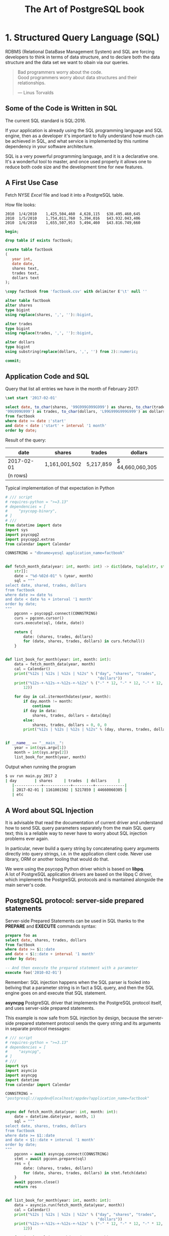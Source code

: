 :PROPERTIES:
:ID: 0ec0df6d-941f-40ff-9dee-bc56c521e53b
:BOOK_URL:
[[https://storage.sbg.cloud.ovh.net/v1/AUTH_e5524010dbdf45ccb5cdac68b254c4f7/TAOP/TAOP-Volume-1.pdf]]
:ROAM_ALIASES: "taop"
:END:
#+TITLE: The Art of PostgreSQL book

* 1. Structured Query Language (SQL)
  RDBMS (Relational DataBase Management System) and SQL are forcing developers
  to think in terms of data structure,
  and to declare both the data structure and the data set we want to obain
  via our queries.

  #+begin_quote
  Bad programmers worry about the code. \\  
  Good programmers worry about data structures and their relationships.

  --- Linus Torvalds
  #+end_quote
** Some of the Code is Written in SQL
   The current SQL standard is SQL:2016.

   If your application is already using the SQL programming language
   and SQL engine, then as a developer it's important to fully understand how 
   much can be achieved in SQL, and what service is implemented by this runtime
   dependency in your software architecture.

   SQL is a very powerful programming language, and it is a declarative one.
   It's a wonderful tool to master, and once used properly it allows one to
   reduce
   both code size and the development time for new features.

** A First Use Case
   Fetch NYSE /Excel/ file and load it into a PostgreSQL table.

   How file looks:
   #+begin_example
   2010  1/4/2010    1,425,504,460  4,628,115   $38.495.460,645
   2010  1/5/2010    1,754,011,760  5,394,016   $43.932.043,406
   2010  1/6/2010    1,655,507,953  5,494,460   $43.816.749,660
   #+end_example

   #+begin_src sql 
   begin;

   drop table if exists factbook;

   create table factbook
   (
      year int,
      date date,
      shares text,
      trades text,
      dollars text
   );

   \copy factbook from 'factbook.csv' with delimiter E'\t' null ''

   alter table factbook
   alter shares
   type bigint
   using replace(shares, ',', '')::bigint,

   alter trades
   type bigint
   using replace(trades, ',', '')::bigint,

   alter dollars
   type bigint
   using substring(replace(dollars, ',', '') from 2)::numeric;

   commit;
   #+end_src


** Application Code and SQL
   Query that list all entries we have in the month of February 2017:
   #+begin_src sql
   \set start '2017-02-01'

   select date, to_char(shares, '99G999G999G999') as shares, to_char(trades,
   '99G999G999') as trades, to_char(dollars, 'L99G999G999G999') as dollars
   from factbook
   where date >= date :'start'
   and date < date :'start' + interval '1 month'
   order by date;
   #+end_src

   Result of the query:
   | date       | shares        | trades    | dollars          |
   |------------+---------------+-----------+------------------|
   | 2017-02-01 | 1,161,001,502 | 5,217,859 | $ 44,660,060,305 |
   | (n rows)   |               |           |                  |

   Typical implementation of that expectation in Python
   #+begin_src python
   # /// script
   # requires-python = ">=3.13"
   # dependencies = [
   #     "psycopg-binary",
   # ]
   # ///
   from datetime import date
   import sys
   import psycopg2
   import psycopg2.extras
   from calendar import Calendar

   CONNSTRING = "dbname=yesql application_name=factbook"


   def fetch_month_data(year: int, month: int) -> dict[date, tuple[str, str,
       str]]:
       date = "%d-%02d-01" % (year, month)
       sql = """
   select date, shared, trades, dollars
   from factbook
   where date >= date %s
   and date < date %s + interval '1 month'
   order by date;
   """
       pgconn = psycopg2.connect(CONNSTRING)
       curs = pgconn.cursor()
       curs.execute(sql, (date, date))

       return {
           date: (shares, trades, dollars)
           for (date, shares, trades, dollars) in curs.fetchall()
       }


   def list_book_for_month(year: int, month: int):
       data = fetch_month_data(year, month)
       cal = Calendar()
       print("%12s | %12s | %12s | %12s" % ("day", "shares", "trades",
                                            "dollars"))
       print("%12s-+-%12s-+-%12s-+-%12s" % ("-" * 12, "-" * 12, "-" * 12, "-" *
           12))

       for day in cal.itermonthdates(year, month):
           if day.month != month:
               continue
           if day in data:
               shares, trades, dollars = data[day]
           else:
               shares, trades, dollars = 0, 0, 0
           print("%12s | %12s | %12s | %12s" % (day, shares, trades, dollars))


   if __name__ == "__main__":
       year = int(sys.argv[1])
       month = int(sys.argv[2])
       list_book_for_month(year, month)
   #+end_src

   Output when running the program
   #+begin_src sh
   $ uv run main.py 2017 2
   | day        | shares     | trades  | dollars     |
      |------------+------------+---------+-------------|
      | 2017-02-01 | 1161001502 | 5217859 | 44660060305 |
      | etc
   #+end_src
** A Word about SQL Injection
   [[https://imgs.xkcd.com/comics/exploits_of_a_mom.png]]

   It is advisable that read the documentation of current driver and understand
   how to send
   SQL query parameters separately from the main SQL query text;
   this is a reliable way to never have to worry about SQL injection problems
   ever again.

   In particular, never build a query string by concatenating query arguments directly
   into query strings, i.e. in the application client code.
   Never use library, ORM or another tooling that would do that.

   We were using the psycopg Python driver which is based on *libpq*. \\  
   A lot of PostgreSQL application drivers are based on the libpq C driver,
   which
   implements the PostgreSQL protocols and is mantained alongside the main
   server's code.


** PostgreSQL protocol: server-side prepared statements
   Server-side Prepared Statements can be used in SQL thanks to the *PREPARE*
   and *EXECUTE* commands syntax:
   #+begin_src sql
   prepare foo as
   select date, shares, trades, dollars
   from factbook
   where date >= $1::date
   and date < $1::date + interval '1 month'
   order by date;

   -- And then execute the prepared statement with a parameter
   execute foo('2010-02-01') 
   #+end_src

   Remember: SQL injection happens when the SQL parser is fooled into beliving
   that
   a parameter string is in fact a SQL query, and then the SQL engine goes on
   and
   execute that SQL statement.

   *asyncpg* PostgreSQL driver that implements the PostgreSQL protocol itself,
   and uses
   server-side prepared statements.

   This example is now safe from SQL injection by design, because the
   server-side
   prepared statement protocol sends the query string and its arguments in
   separate protocol
   messages:
   #+begin_src python
   # /// script
   # requires-python = ">=3.13"
   # dependencies = [
   #     "asyncpg",
   # ]
   # ///
   import sys
   import asyncio
   import asyncpg
   import datetime
   from calendar import Calendar

   CONNSTRING =
   "postgresql://appdev@localhost/appdev?application_name=factbook"


   async def fetch_month_data(year: int, month: int):
       date = datetime.date(year, month, 1)
       sql = """
   select date, shares, trades, dollars
   from factbook
   where date >= $1::date
   and date < $1::date + interval '1 month'
   order by date;
   """
       pgconn = await asyncpg.connect(CONNSTRING)
       stmt = await pgconn.prepare(sql)
       res = {
           date: (shares, trades, dollars)
           for (date, shares, trades, dollars) in stmt.fetch(date)
       }
       await pgconn.close()
       return res


   def list_book_for_month(year: int, month: int):
       data = asyncio.run(fetch_month_data(year, month))
       cal = Calendar()
       print("%12s | %12s | %12s | %12s" % ("day", "shares", "trades",
                                            "dollars"))
       print("%12s-+-%12s-+-%12s-+-%12s" % ("-" * 12, "-" * 12, "-" * 12, "-" *
           12))

       for day in cal.itermonthdates(year, month):
           if day.month != month:
               continue
           if day in data:
               shares, trades, dollars = data[day]
           else:
               shares, trades, dollars = 0, 0, 0
           print("%12s | %12s | %12s | %12s" % (day, shares, trades, dollars))


   if __name__ == "__main__":
       year = int(sys.argv[1])
       month = int(sys.argv[2])
       list_book_for_month(year, month)
   #+end_src


** Back to Discovering SQL
   Now of course it's possible to implement the same expectations with a single
   SQL
   query, without any application code being spent on solving the problem:
   #+begin_src sql
   select cast(calendar.entry as date) as date,
      coalesce(shares, 0) as shares,
      coalesce(trades, 0) as trades,
      to_char(
      coalesce(dollars,0),
      'L99G999G999G999'
      ) as dollars
   from
   generate_series(date :'start',
   date :'start' + interval '1 month'
   - interval '1 day',
   interval '1 day'
   )
   as calendar(entry)
   left join factbook
   on factbook.date = calendar.entry
   order by date;
   #+end_src

   Here's the result of running this query:
   | date       | shares     | trades  | dollars          |
   |------------+------------+---------+------------------|
   | 2017-02-01 | 1161001502 | 5217859 | $ 44,660,060,305 |
   | 2017-02-02 | 1128144760 | 4586343 | $ 43,276,102,903 |
   | etc        |            |         |                  |

   Note that we replaced 60 lines of Python code with a simple enough SQL query
   Here, the Python is doing and /Hash Join Nested Loop/ where PostgreSQL picks
   a 
   /Merge Left Join/ over two ordered relations.

* 2. Software Architecture
  When designing your software architecture, you need to think about PostgreSQL
  not as /storage/ layer, but rather as a /concurrent data access service/.
  This service is capable of handling data processing.

** Why PostgreSQL? 
   That choice is down to several factors, all consequences of PostgreSQL
   truly being /the world's most advanced open source database/:
   - PostgreSQL is open source, available under a BSD like licence
     named the *PostgreSQL licence*
   - The PostgreSQL project is done completely in the open. \\  
     The project goes as far as self-hosting all requirements in order
     to avoid being influenced by a particular company.
   - PostgreSQL releases a new major version about once a year, following a
     /when it's ready/ releaase cycle
   - The PostgreSQL design allows enhancing SQL in very advanced ways


* 3. Getting Ready to read this Book
  #+begin_src sh
  $ docker run -d -p 127.0.0.1:5432:5432 -e POSTGRES_PASSWORD="1234" --name
  the_art_of_postgresql_book postgres:16.9-alpine
  $ docker exec -it the_art_of_postgresql_book psql -U postgres
  postgres=# show server_version;
  server_version 
  ----------------
  16.9
  (1 row)
  #+end_src

  Need to import /Chinook/ database to PostgreSQL:
  #+begin_src sh
  $ docker exec -it the_art_of_postgresql_book psql -U postgres -c "create
  database appdev"
  $ curl -fsSL
  "https://github.com/edpyt/TAOP-sql/raw/3a7c45887a4223a730a7659cb2325990d0696cfd/TheArtOfPostgreSQL-database-sql/chinook.sql"
  | docker exec -i the_art_of_postgresql_book psql -U postgres -d appdev 
  $ docker exec -it the_art_of_postgresql_book psql -U postgres -d appdev -c
  "ALTER ROLE postgres SET search_path TO chinook;"
  #+end_src
* 4. Business Logic

** Every SQL query embeds some business logic
   Each and every and all SQL query contains some levels of business logic.

   Example:
   #+begin_src sql
   select name
   from track
   where albumid = 193
   order by trackid;
   #+end_src
   What business logic is embedded in that SQL statement?
   - The /select/ clause only mentions the /name/ column, and that's relevant
     to your application.
     In the situation in which your application runs this query, the business
     logic
     is only interested into the tracks names.
   - The /from/ clause only mentions the /track/ trable, somehow we decided that's
     all we need in this example, and that again is strongly tied to the logic being
     implemented
   - The /where/ clause restricts the data output to the /albumid/ 193 which
     again
     is a direct translation of our business logic, with the added information
     that the album we want now is the 193rd one and we're left to wonder how 
     we know about it
   - Finally, the /order by/ clause implements the idead that we want to
     display
     the track names in the order they appear on the disk.
     Not only that, it also incorporates the specific knowledge that the
     /trackid/
     column ordering is the same as the original disk ordering of the tracks.
** Business Logic Applies to Use Cases
   Display the list of albums from a given artist, each with its total
   duration.
   #+begin_src sql
   select album.title as album,
      sum(milliseconds) * interval '1 ms' as duration
   from album
   join artist using(artistid)
   left join track using(albumid)
   where artist.name = 'Red Hot Chili Peppers'
   group by album
   order by album;
   #+end_src
   The output is:
   | album                 | duration     |
   |-----------------------+--------------|
   | Blood Sugar Sex Magik | 01:13:57.073 |
   | By The Way            | 01:08:49.951 |
   | Californication       | 00:56:25.461 |

   What we see here is a direct translation from the business case (or user
   story)
   into a SQL query. The SQL implementation uses joins and computations that
   are specific
   to both the data model and the use case we are solving.

   Another implementation could be done with several queries and the
   computation
   in the application's main code:
   1. Fetch the list of albums for the selected artist
   2. For each album, fetch the duration of every track in the album
   3. In the application, sum up the durations per album

   #+begin_src python
   # /// script
   # requires-python = ">=3.13"
   # dependencies = [
   #     "psycopg[binary]",
   # ]
   # ///
   from dataclasses import dataclass
   from typing import ClassVar, Self
   import psycopg
   import sys
   from datetime import timedelta

   from psycopg.rows import dict_row

   DEBUGSQL = False
   PGCONNSTRING = "host=localhost user=postgres password=1234 dbname=appdev"


   @dataclass
   class Model:
       tablename: ClassVar[str | None] = None
       columns: ClassVar[list[str]] = []

       @classmethod
       def buildsql(cls, pgconn: psycopg.Connection, **kwargs) -> str | None:
           if cls.tablename and kwargs:
               cols = ", ".join('"%s"' % c for c in cls.columns)
               qtab = '"%s"' % cls.tablename
               sql = "select %s from %s where" % (cols, qtab)
               for key in kwargs.keys():
                   sql += "\"%s\" = '%s'" % (key, kwargs[key])
                   if DEBUGSQL:
                       print(sql)
                   return sql

       @classmethod
       def fetchone(cls, pgconn: psycopg.Connection, **kwargs) -> Self | None:
           if (
               (cls.tablename and kwargs)  #
               and (sql := cls.buildsql(pgconn, **kwargs))
           ):
               curs = pgconn.cursor(row_factory=dict_row)
               curs.execute(sql)  # type: ignore[reportArgumentType]
               if (result := curs.fetchone()) is not None:
                   return cls(*result.values())

       @classmethod
       def fetchall(cls, pgconn: psycopg.Connection, **kwargs) -> list[Self]:
           if (
               (cls.tablename and kwargs)  #
               and (sql := cls.buildsql(pgconn, **kwargs))
           ):
               curs = pgconn.cursor(row_factory=dict_row)
               curs.execute(sql)  # type: ignore[reportArgumentType]
               if resultset := curs.fetchall():
                   return [cls(*result.values()) for result in resultset]
           return []


   @dataclass
   class Artist(Model):
       tablename = "artist"
       columns = ["artistid", "name"]

       id: int
       title: str


   @dataclass
   class Album(Model):
       tablename = "album"
       columns = ["albumid", "title"]

       id: int
       title: str
       duration: float | None = None


   @dataclass
   class Track(Model):
       tablename = "track"
       columns = ["trackid", "name", "milliseconds", "bytes", "unitprice"]

       id: int
       name: str
       duration: int
       bytes: float
       unitprice: int


   if __name__ == "__main__":
       if len(sys.argv) > 1:
           pgconn = psycopg.connect(PGCONNSTRING)
           artist = Artist.fetchone(pgconn, name=sys.argv[1])
           for album in Album.fetchall(pgconn, artistid=artist.id):
               ms = 0
               for track in Track.fetchall(pgconn, albumid=album.id):
                   ms += track.duration
                   duration = timedelta(milliseconds=ms)
               print("%25s: %s" % (album.title, duration))
       else:
           print("albums.py <artist name>")
   #+end_src

   Now the result of this code is as following:
   #+begin_src sh
   $ uv run main.py "Red Hot Chili Peppers"
   Blood Sugar Sex Magik: 1:13:57.073000
   By The Way: 1:08:49.951000
   Californication: 0:56:25.461000
   #+end_src
** Correctness
   When using multiple statements, it is necessary to setup the /isolation
   level/ correctly.
   Also, the connection and transaction semantice of your code should be
   tightly controlled.

   The SQL standard default four isolation level and PostgreSQL implements
   three of them,
   leaving out /dirty reads/.

   Think of the isolation levels like this:
   - Read uncommited \\  
     PostgreSQL accepts this setting and actually implements /read commited/
     here,
     which is compliant with the SQL standard
   - Read committed \\  
     This is the default and it allows your transaction to see other transactions
     changes as soon as they are committed; it means that if you run the
     following
     query twice in your transaction but someone else added or removed objects
     from the stock, you will have different count at different points in your
     transaction
     #+begin_src sql
     select count(*) from stock;
     #+end_src
   - Repeatable read \\  
     In this isolation level, your transaction keeps the same /snapshot/ of the
     whole database
     for its entire duration, from *BEGIN* to *COMMIT*.
     It is very useful to have that for online backups - a straightforward use
     case for this
     feature.
   - Serializable \\  
     This level guarantees that a one-transaction-at-a-time ordering of what
     happens on the server
     exists with the exact same result as what you're obtaining with concurrent
     activity.

   By default working in /read commited/ isolation level.

   Each running transaction in a PostgreSQL system can hae a different
   isolation level.

** Efficiency
   The correct soultion is eight lines of very basic SQL.

   In the application's code solution, here's what happens under the hood:
   - First, we fetch the artist from the database, so that's one network round
     trip
     and one SQL query that returns the artist id and its name

     note that we don't need the name of the artist in our use-save, so that's
     a useless
     amount of bytes sent on the network, and also in memory in the application
   - Then we do another network round-trip to fetch a list of albums for the
     artistid
     we just retrieved in the previous query, and store the result in the
     application's
     memory
   - Now for each album we send another SQL query via the network to the
     database server
     and fetch the list of tracks and their properties, including the duration
     in milliseconds.
   - In the same loop where we fetch the tracks durations in milliseconds, we sum them up
     in the application's memory - we can approximate the CPU usage on the
     application side
     to be the same as the one in the PostgreSQL server.
   - Finnaly, the application can output the fetched data
** Stored Procedures - a Data Access API
   When using PostgreSQL it is also possible to create server-side functions.
   #+begin_src sql
   create or replace function get_all_albums
   (
   in artistid bigint,
   out album text,
   out duration interval
   )
   returns setof record
   language sql
   as $$
   select album.title as album,
      sum(milliseconds) * interval '1 ms' as duration
   from album
   join artist using(artistid)
   left join track using(albumid)
   where artist.artistid = get_all_albums.artistid
   group by album
   order by album;
   $$;
   #+end_src

   Then we can use this procedure with /lateral/ join technique:
   #+begin_src sql
   select album, duration
   from artist
   lateral get_all_albums(artistid)
   where artist.name = 'Red Hot Chili Peppers';
   #+end_src

   And example we want to list the album with durations of the artists
   who have exactly four albums registered in database:
   #+begin_src sql
   with four_albums as
      (
      select artistid
      from album
      group by artistid
      having count(*) = 4
   )
   select artist.name, album, duration
   from four_albums
   join artist using(artistid),
   lateral get_all_albums(artistid)
   order by artistid, duration desc;
   #+end_src
** Procedural Code and Stored Procedures
   If you want to use stored procedures, please always write them in SQL,
   and only switch to /PLpgSQL/ when necessary.
   If you want to be efficient, the default should be SQL.

* 5. A Small Application

** Music Catalog
   Using the [[https://github.com/nackjicholson/aiosql][aiosql]] Python library
   it is very
   easy to embed SQL code in Python and keep the SQL clean and tidy in .sql
   files.

   Needed .sql files can be found here:
   [[./assets/python/taop_book/chapter5/music_catalog/queries/][queries]]

* 6. The SQL REPL - An Interactive Setup
  New uses of PostgreSQL often want to find an andvanced visual query editing
  tool and are confused when /psql/ is the answer.
  Most PostgreSQL advanced users and experts don't even think about it and use
  /psql/.

  /psql/ implements a REPL (read-eval-print loop)

** The psqlrc Setup
   Full setup of /psql/ that being used:
   #+begin_src psqlrc
   -- Recommended psql config from Chapter 6: The SQL REPL — An Interactive
   Setup

   -- These set commands are noisy; let's shush 'em.
   -- \set QUIET ON

   \set PROMPT1 '%~%x%# '
   \x auto
   \set ON_ERROR_STOP on
   \set ON_ERROR_ROLLBACK interactive

   \pset null '¤'
   \pset linestyle 'unicode'
   \pset unicode_border_linestyle single
   \pset unicode_column_linestyle single
   \pset unicode_header_linestyle double
   \set intervalstyle to 'postgres_verbose';

   \setenv LESS '-iMFXSx4R'
   -- Take your pick: emacs, nano, vim, or install another
   \setenv EDITOR 'vim'

   \set QUIET OFF
   #+end_src
*** My setup with Docker
    #+begin_src bash
    $ docker exec -it the_art_of_postgresql_book apk add vim
    $ docker exec -it the_art_of_postgresql_book bash -c "wget -P ~/ \
       https://raw.githubusercontent.com/mikebranski/the-art-of-postgresql-docker/refs/heads/master/.psqlrc"
    #+end_src

** Transactions and psql Behavior 
   We set several /psql/ variables that change its behavior:
   - \set ON_ERROR_STOP on \\  
     It allows /psql/ to know that it is not to continue trying to execute all
     your
     commands when a previous one is throwing an error.
     It's primarily practical for scripts and be also set using the command
     line.
   - \set ON_ERROR_ROLLBACK interactive \\  
     This settings changes how /psql/ behaves with respect to transactions.
     It is a very good interactive setup, and must be avoided in batch scripts.

     From the documentation, when set to:
     - *on* \\  
       If a statement in a transaction block generates an error, the error is
       ignored and the transaction continues.
     - *interactive* \\  
       Such errors are only ignored in interactive sessions, and not when
       reading 
       script files.
     - *unset* or set to *off* \\  
       a statement in a transaction block that generates an error aborts the
       entire
       transaction.

   The error rollback mode works by issuing an implicit *SAVEPOINT*, just
   before each
   command that is in a transaction block, and then rolling back to the
   savepoint
   if the command fails.

   With the /\set PROMPT1 '%~%*%# '/, /psql/ displays a little star in the
   prompt
   when there's a transaction in flight.

   Example output with /ON_ERROR_ROLLBACK/ set to:
   - *off*
     #+begin_src
     appdev# \set ON_ERROR_ROLLBACK off
     appdev# begin;
     BEGIN
     appdev*# select 1/0;
     ERROR:  division by zero
     appdev!# select 1+1;
     ERROR:  current transaction is aborted, commands ignored until end of
     transaction block
     appdev!# rollback;
     ROLLBACK  
     #+end_src
   - *interactive*
     #+begin_src
     appdev# \set ON_ERROR_ROLLBACK interactive
     appdev# begin;
     BEGIN
     appdev*# select 1/0;
     ERROR:  division by zero
     appdev*# select 1+1;
     ?column? 
     ══════════
           2
     (1 row)

     appdev*# commit;
     COMMIT
     #+end_src

   For discover database schema use /\l+/:
   #+begin_src
   appdev# \set ECHO_HIDDEN true
   appdev# \l+
   ********* QUERY **********
   SELECT
   d.datname as "Name",
   pg_catalog.pg_get_userbyid(d.datdba) as "Owner",
   pg_catalog.pg_encoding_to_char(d.encoding) as "Encoding",
   CASE d.datlocprovider WHEN 'c' THEN 'libc' WHEN 'i' THEN 'icu' END AS
   "Locale Provider",
   d.datcollate as "Collate",
   d.datctype as "Ctype",
   d.daticulocale as "ICU Locale",
   d.daticurules as "ICU Rules",
   pg_catalog.array_to_string(d.datacl, E'\n') AS "Access privileges",
   CASE WHEN pg_catalog.has_database_privilege(d.datname, 'CONNECT')
         THEN pg_catalog.pg_size_pretty(pg_catalog.pg_database_size(d.datname))
         ELSE 'No Access'
   END as "Size",
   t.spcname as "Tablespace",
   pg_catalog.shobj_description(d.oid, 'pg_database') as "Description"
   FROM pg_catalog.pg_database d
   JOIN pg_catalog.pg_tablespace t on d.dattablespace = t.oid
   ORDER BY 1;
   **************************

   List of databases
   ─[ RECORD 1 ]─────┬───────────────────────────────────────────
   Name              │ appdev
   Owner             │ postgres
   Encoding          │ UTF8
   Locale Provider   │ libc
   Collate           │ en_US.utf8
   Ctype             │ en_US.utf8
   ICU Locale        │ 
   ICU Rules         │ 
   Access privileges │ 
   Size              │ 24 MB
   Tablespace        │ pg_default
   Description       │ 
   ═[ RECORD 2 ]═════╪═══════════════════════════════════════════
   Name              │ postgres
   Owner             │ postgres
   Encoding          │ UTF8
   Locale Provider   │ libc
   Collate           │ en_US.utf8
   Ctype             │ en_US.utf8
   ICU Locale        │ 
   ICU Rules         │ 
   Access privileges │ 
   Size              │ 7361 kB
   Tablespace        │ pg_default
   Description       │ default administrative connection database
   ═[ RECORD 3 ]═════╪═══════════════════════════════════════════
   Name              │ template0
   Owner             │ postgres
   Encoding          │ UTF8
   Locale Provider   │ libc
   appdev# \l+
   appdev# \set ECHO_HIDDEN false
   appdev# select datname,
   appdev-# pg_database_size(datname) as bytes
   appdev-# from pg_database
   appdev-# order by bytes desc;
   datname  │  bytes   
   ═══════════╪══════════
   appdev    │ 25596387
   template1 │  7602703
   postgres  │  7537167
   template0 │  7537167
   (4 rows)
   #+end_src

   For edit last SQL query in visual editor:
   #+begin_src
   appdev# select datname,
   pg_database_size(datname) as bytes
   from pg_database
   order by bytes desc;
   datname  │  bytes   
   ═══════════╪══════════
   appdev    │ 25596387
   template1 │  7602703
   postgres  │  7537167
   template0 │  7537167
   (4 rows)

   appdev# \e
   select datname,
   pg_database_size(datname) as bytes
   from pg_database
   order by bytes desc;
   "/tmp/psql.edit.334.sql" 4L, 89B
   1,1           All
   #+end_src
* 7. SQL is Code
  We approached a good way to have SQL queries as .sql files in code base.

  Now that SQL is actually code in application's source tree, we need to apply
  the ssame methodoloy that you're used to: set a minimum lefel of expected
  quality,
  code comments, consistent naming, unit testing and code revision systems.
** SQL style guidelines 
   A few examples of bad and good style:
   - 1.
     #+begin_src sql
     SELECT title, name FROM albume LEFT JOIN track USING(albumid) WHERE
     albumid = 1 ORDER BY 2
     #+end_src
     Query is using the old habit of all-caps SQL keywords. \\  
     We now have color screens and syntax highlighting and we don't write
     all-caps
     code anymore
   - 
     #+begin_src sql
     select title, name
     from album left join track using(albumid)
     where albumid=1
     order by 2;
     #+end_src
     Now it's quite a bit easier to understand the structure of this query at a
     glance and to realize
     that it is indeed a very basic SQL statement.


* 8. Indexing Strategy
** Indexing for Constraints 
   PostgreSQL provides a rich set of tools for developers to manage concurrent
   access to data.
   Internally, data consistency is mantained by using a multiversion model
   (Multiversion Concurrency Control,
   MVCC).
   This meands that each SQL statement sees a snapshot of data (a database
   version) as it was some time
   ago, regardless of the current state of the underlying data.

   Example with two transactions /t1/ and /t2/ happening in parallel:
   #+begin_src
   t1> insert into test(id) values(1);
   t2> insert into test(id) values(1);
   #+end_src
   One of them has to be refused, because they are conflicting with the one
   another.
   PostgreSQL knows how to do that, and thee implementation relies on the
   internal code being
   able to acceess the indexes in a non-MVCC compliant way: the internal code
   of PostgreSQL knows
   what the in-flight non-committed thansactions are doing.

   The way the internals of PostgreSQL solve this problem is by relying on its
   index data structure in a
   non-MVCC compliant way, and this capability is not visible to SQL level
   users.

   So when you declare a /unique/ constraint, a /primary key/ constrain or an
   /exclusion constraint/
   PostgreSQL creates an index for you:
   #+begin_src
   appdev# create table test(id integer unique);
   CREATE TABLE
   appdev# \d test
                  Table "chinook.test"
   Column │  Type   │ Collation │ Nullable │ Default 
   ════════╪═════════╪═══════════╪══════════╪═════════
   id     │ integer │           │          │ 
   Indexes:
      "test_id_key" UNIQUE CONSTRAINT, btree (id)
   #+end_src

** Indexing for Queries

   PostgreSQL automatically creates only those indexes that are needed for the
   system
   to behave correctly.
   Any and all other indexes are to be defined by the *application developers*
   when they need a faster access method to some tuples.

   An index cannot alter the result of query. An index only provides another
   access
   method to the data, one that is faster than a sequential scan in most cases.
   Query semantics and result set don't depend on indexes.

   Implementing a user story (or a business case) with the help of SQL queries
   is
   the job of the developer.
   As the authore of the SQL statements, the developer also should be
   responsible for
   choosing which indexes are needed to support their queries.
** PostgreSQL Index Access Methods
   An /access method/ is a generic algorithm with a clean API that can be
   imlemented
   for compatible data types.

   #+begin_quote
   PostgreSQL provides several index types: B-tree, Hash, GiST, SP-GiST, GIN
   and BRIN.
   Each index type uses a different algorithm that is best suited to different
   types of queries.
   By default, the *CREATE INDEX* command creates B-tree indexes, which fit the
   most common
   situations.
   #+end_quote

   Each index access method has been designed to solve specific use case:
   - /B-Tree/, or balanced tree \\  
     Balanced indexes are the most common used, by a long shot, because they
     are very
     efficient and provide an algorithm that applies to most cases.
   - /GiST/, or generalized search tree \\  
     Its implementation in PostgreSQL allows support for 2-dimensional data
     types such
     as the geometry /point/ or the /ranges/ data types. 
   - /SP-GiST/, or spaced partitioned gist \\  
     /SP-GiST/ indexes are the only PostgreSQL index access method
     implementation that
     support non-balanced disk-based data structures, such as quadtrees, k-d
     trees, and
     radix trees (tries).
     This is useful when you want to index 2-dimensional data with very
     different densities.
   - /GIN/, or generalized inverted index \\  
     /GIN/ is designed for handling cases where the items to be indexed are
     composite values,
     and the queries to be handled by the index need to search for element
     values that appear
     within the composite items. \\  
     /GIN/ indexes are "inverted indexes" which are appropriate for data values
     that contain
     multiple component values, such as arrays. An inverted index contains a separate entry
     for each component value.
   - /BRIN/, or block range indexes \\  
     Store summaries about the values stored in consecutive physical block
     ranges of a table.
     Can support many different indexing strategies, and the particular
     operators with which a
     BRIN index can be used vary depending on the indexing strategy.
     For data types that have a linear sort order, the indexed data corresponds
     to the minimum
     and maximum values of the values in the column for each block range.
   - /Hash/ \\  
     Can only handle simple equality comparisons. 
   - /Bloom filters/ \\  
     Is a space-efficient data structure that is used to test whether an
     element is a member
     of a set. \\  
     This type of index is most useful when a table has many attributes and
     queries test arbitrary
     combinations of them.
     A traditional B-tree index is faster that a Bloom index, but it can
     require many B-tree
     indexes to support all possible queries where one needs only a signle
     Bloom index. \\  
     Also, they are useful when the queries themselves are referencing most or
     all of those columns
     in equality comparisons.
** Adding Indexes 
   Not every query needs to be that fast, and the requirements are mostly user
   defined.

   Indexing needs analysis by listing every query that averages out to more
   that 10 milliseconds,
   or some other sensible threshold for application.
   The only way to understand where time is spent in a query is by using the
   *EXPLAIN* command
   and reviewing the /query plan/. \\  
   From the documentation:
   #+begin_quote
   You can use the EXPLAIN command to see what query plan the planner creates
   for any query.
   Plan-reading is an art that requries some experience to master ...
   #+end_quote
* 9. An Interview with Yohann Gabory 
  [[https://media.s-bol.com/OPj3zXW3mlvE/E8lg9RY/989x1200.jpg]]

* 10. Get Some Data
  We need f1db now:
  #+begin_src bash
  $ curl -fsSL
  "https://github.com/edpyt/TAOP-sql/raw/3a7c45887a4223a730a7659cb2325990d0696cfd/TheArtOfPostgreSQL-database-sql/f1db.sql"
  \
     | docker exec -i the_art_of_postgresql_book \
     psql -U postgres -d appdev 
  $ docker exec -it the_art_of_postgresql_book psql -U postgres -c "ALTER ROLE
  postgres SET search_path TO f1db, public;"
  #+end_src

* 12. Queries, DML, DDL, TCL, DCL
  - DML Stands for /data manipulation language/ and it covers /insert/, /update/ and /delete/ statements,
    which are used to input data into the system
  - DDL Stands for /data definition language/ and it covers /create/, /alter/
    and /drop/ statements, which
    are used to define on-disk data structures where to hold the data, and also
    their constraints
  - TCL Stands for /transaction control language/ and includes /begin/ and
    /commit/ statements, and also
    /rollback/, /start transaction/ and /set transaction/ commands.  \\  
    It also includes the less well-known /savepoint/, /release savepoint/, and
    /rollback/ to /savepoint/
    commands, and the two-phase commit protocol with /prepare commit/, /commit
    prepared/ and
    /rollback prepared/ commands.
  - DCL Stands for /data control language/ and is covered with the statements
    /grant/ and /revoke/
  - PostgreSQL maintenance commands such as /vacuum/, /analyze/, /cluster/
  - There further commands that are provided by PostgreSQL such as /prepare/
    and /execute/,
    /explain/, /listen/ and /notify/, /lock/ and /set/, and some more.
* 13. Select, From, Where 

** Projection (output): Select
   The SQL /select/ clause introduces the list of output columns.
   This is called a /projection/.

   Adding a column to the /select/ list might have involve a lot of work, such
   as:
   - Fetching data on-disk
   - Possibly uncompressing data that is stored externally to the main table
     on-disk
     structure, and loading those uncompressed bytes into the memory of the
     database
     server
   - Sending the data back over the network back to the client application
*** Select Star 
    There's another reason to refrain from using the /select star/ notation in
    application's code:
    if you ever change the source relation definitions, then the same query now
    has a different
    result set data structure, and you might have to reflect that change in the
    application's in-memory
    data structures.
*** Select Computed Values and Aliases
    In the /SELECT/ clause it is possible to return computed values and to
    rename colums.  \\  
    Example:
    #+begin_src sql
    select code,
       format('%s %s', forename, surname) as fullname,
       forename,
       surname
    from drivers;
    #+end_src

    The SQL standard gives a concatenation operator named || and we could
    achieve the same result
    with a standard conforming query:
    #+begin_src sql
    select code,
       forename || ' ' || surname as fullname,
       forename,
       surname
    from drivers;
    #+end_src

*** PostgreSQL Processing Functions
    #+begin_src sql
    select date::date,
       extract('isodow' from date) as dow,
       to_char(date, 'dy') as day,
       extract('isoyear' from date) as "iso year",
       extract('week' from date) as week,
       extract('day' from
       (date + interval  '2 month - 1 day')
       ) as feb,
       extract('year' from date) as year,
       extract('day' from 
       (date + interval '2 month - 1 day')
       ) = 29
       as leap
    from generate_series(date '2000-01-01',
    date '2010-01-01',
    interval '1 year')
    as t(date);
    #+end_src

    The /generate_series()/ function returns a set of items, here all the dates
    of the
    first day of the years from the 2000s.

    Here's an extract from the PostgreSQL documentation about ISO years and week numbers:
    #+begin_quote
    By definition, ISO weeks start on Mondays and the first week of year
    contains January 4
    of that year.
    In other words, the first Thursday of a year is in week 1 of that year.
    #+end_quote

    It is very easy to do complex computations on dates in PostgreSQL, and that includes taking
    care of time zones too.
    Don't even think about coding such processing yourself, as it's full of oddities.

** Data sources: From
   The SQL /from/ clause introduces the data sources used in the query, and supports declaring
   how those different sources relate to each other.
   In the most basic form, our query is reading a data set from a single table:
   #+begin_src sql
   select code, driverref, forename, surname
   from drivers;
   #+end_src

   To find the all-time top three drivers, we fetch how many times each driver
   had /position/
   = 1 in the result table:
   #+begin_src sql
   select code, forename, surname, count(*) as wins
   from drivers
   join results using(driverid)
   where position = 1
   group by driverid
   order by wins desc
   limit 3;
   #+end_src
   The query uses an /inner join/ in between the /drivers/ and the /results/ table.
   In both those tables, there is a /driverid/ column that we can use as a
   lookup
   reference to associate data in between the two tables.

** Understanding Joins
*** PostgreSQL docs 

    From the PostgreSQL documentation - [[https://www.postgresql.org/docs/current/queries-table-expressions.html#QUERIES-FROM][the FROM clause]]:

    The *FROM* clause derives a table from one or more other tables given in a
    comman-separated
    table reference list.
    #+begin_example
    FROM table_reference [, table_reference [, ...]]
    #+end_example
    A /table_reference/ can be a table name, or a derived table such as a subquery, a *JOIN* construct,
    or complex combinations of these.

    A joined table is a table derived from two other tables according to the
    rules of the particular
    join type.
    Inner, outer, and cross-joins are available. The general syntax of a joined
    table is
    #+begin_example
    T1 join_type T2 [ join_condition ]
    #+end_example

    *Join Types*:
    - /Cross join/ \\  
      #+begin_example
      T1 CROSS JOIN T2
      #+end_example

      For every possible combination of rows from *T1* and *T2*, the joined table will contain a row
      consisting of all columns in *T1* followed by all columns in *T2*.
      If the tables have N and M rows respectively, the joined table will have
      N * M rows.

      *FROM T1 CROSS JOIN T2* is equivalent to *FROM T1 INNER JOIN T2 ON TRUE*
    - /Qualified joins/ \\  
      #+begin_example
      T1 { [INNER] | { LEFT | RIGHT | FULL } [OUTER] } JOIN T2 ON boolean_expression
      T1 { [INNER] | { LEFT | RIGHT | FULL } [OUTER] } JOIN T2 USING ( join column list )
      T1 NATURAL { [INNER] | { LEFT | RIGHT | FULL } [OUTER] } JOIN T2
      #+end_example
      The words *INNER* and *OUTER* are optional in all forms. *INNER* is the default;
      *LEFT*, *RIGHT*, and *FULL* imply an outer join.

      The /join condition/ is specified in the *ON* or *USING* clause, or
      implicitly by
      the word *NATURAL*.

      The possible types of qualified join are:
      * *INNER JOIN* \\  
        For each row R1 of T1, the joined table has a row for each row in T2
        that satisfies
        the join condition with R1
      * *LEFT OUTER JOIN* \\  
        First, an inner join is performed.
        Then, for each row in T1 that does not satisfy the join condition with
        any row in T2,
        a joined row is added with null values in columns of T2.
        Thus, the joined table always has at least one row for each row in T1.
      * *RIGHT OUTER JOIN* \\  
        First, an inner is performed.
        Then, for each row in T2 that does not satisfy the join condition with any row in T1,
        a joined row is added with null values in columns of T1.
        This is the converse of a left join, the result table will always have a row for each
        row in T2.
      * *FULL OUTER JOIN* \\  
        First, an inner join is performed.
        Then, for each row in T1 that does not satisfy the join condition with
        any row in T2,
        a joined row is added with null values in columns of T2.
        Also, for each row of T2 that does not satisfy the join condition with any row in T1,
        a joined row with null values in the columns of T1 is added.

      The *ON* clause is the most general kind of join condition: it takes a
      Boolean value
      expression of the same kind as is used in a *WHERE* clause. A pair of
      rows from *T1*
      and *T2* match if the *ON* expression evaluates to true.

      The *USING* clause is a shorthand that allows you to take advantage of
      the specific situation
      where both sides of the join use the same name for the joining column(s).
      For example, joining *T1* and *T2* with *USING(a,b)* produces the join
      condition
      *ON T1.a = T2.a AND T1.b = T2.b*

      Finally, *NATURAL* is a shorthand form of *USING*: it forms a *USING*
      list consisting of 
      all column names that appear in both input tables.
      As with *USING*, these columns appear only once in the output table. If
      there are no
      common column names, *NATURAL JOIN* behaves like *CROSS JOIN*.
**** Example with joins
     Assume we have tables:
     - t1 \\  
       | num | name |
       |-----+------|
       | 1   | a    |
       | 2   | b    |
       | 3   | c    |
     - t2 \\  
       | num | value |
       |-----+-------|
       | 1   | xxx   |
       | 3   | yyy   |
       | 5   | zzz   |

     Then we got the following results for the various join:
     * 
       #+begin_example
       => SELECT * FROM t1 CROSS JOIN t2;
       #+end_example
       | num | name | num | value |
       |-----+------+-----+-------|
       | 1   | a    | 1   | xxx   |
       | 1   | a    | 3   | yyy   |
       | 1   | a    | 5   | zzz   |
       | 2   | b    | 1   | xxx   |
       | 2   | b    | 3   | yyy   |
       | 2   | b    | 5   | zzz   |
       | 3   | c    | 1   | xxx   |
       | 3   | c    | 3   | yyy   |
       | 3   | c    | 5   | zzz   |
     * 
       #+begin_example
       => SELECT * FROM t1 INNER JOIN t2 ON t1.num = t2.num;
       #+end_example
       | num | name | num | value |
       |-----+------+-----+-------|
       | 1   | a    | 1   | xxx   |
       | 3   | c    | 3   | yyy   |
     * 
       #+begin_example
       => SELECT * FROM t1 INNER JOIN t2 USING (num);
       #+end_example
       | num | name | value |
       |-----+------+-------|
       | 1   | a    | xxx   |
       | 3   | c    | yyy   |
     * 
       #+begin_example
       => SELECT * FROM t1 NATURAL INNER JOIN t2;
       #+end_example
       | num | name | value |
       |-----+------+-------|
       | 1   | a    | xxx   |
       | 3   | c    | yyy   |
     * 
       #+begin_example
       => SELECT * FROM t1 LEFT JOIN t2 ON t1.num = t2.num;
       #+end_example
       | num | name | num | value |
       |-----+------+-----+-------|
       | 1   | a    | 1   | xxx   |
       | 2   | b    |     |       |
       | 3   | c    | 3   | yyy   |
     * 
       #+begin_example
       => SELECT * FROM t1 LEFT JOIN t2 USING (num);
       #+end_example
       | num | name | value |
       |-----+------+-------|
       | 1   | a    | xxx   |
       | 2   | b    |       |
       | 3   | c    | yyy   |
     * 
       #+begin_example
       => SELECT * FROM t1 RIGHT JOIN t2 ON t1.num = t2.num;
       #+end_example
       | num | name | num | value |
       |-----+------+-----+-------|
       | 1   | a    | 1   | xxx   |
       | 3   | c    | 3   | yyy   |
       |     |      | 5   | zzz   |
     * 
       #+begin_example
       => SELECT * FROM t1 FULL JOIN t2 ON t1.num = t2.num;
       #+end_example
       | num | name | num | value |
       |-----+------+-----+-------|
       | 1   | a    | 1   | xxx   |
       | 2   | b    |     |       |
       | 3   | c    | 3   | yyy   |
       |     |      | 5   | zzz   |
*** f1db
    Now that we know how to easily fetch the winner of a race, it is possible to also
    to display all the races from a quarter with their winner:
    #+begin_src sql
    \set beginning '2017-04-01'
    \set months 3
    select date, name, drivers.surname as winner
    from races
    left join results
    on results.raceid = races.raceid
    and results.position = 1
    left join drivers using(driverid)
    where date >= date :'beginning'
    and date < date :'beginning'
    months * interval '1 month';
    #+end_src
    And we get the following result:
    | date       | name                  | winner    |
    |------------+-----------------------+-----------|
    | 2017-04-09 | Chinese Grand Prix    | Hamilton  |
    | 2017-04-16 | Bahrain Grand Prix    | Vettel    |
    | 2017-04-30 | Russian Grand Prix    | Bottas    |
    | 2017-05-14 | Spanish Grand Prix    | Hamilton  |
    | 2017-05-28 | Monaco Grand Prix     | Vettel    |
    | 2017-06-11 | Canadian Grand Prix   | Hamilton  |
    | 2017-06-25 | Azerbaijan Grand Prix | Ricciardo |
    (7 rows)


** Restrictions: Where
   This clause acts as a filter for the query: when the filter evaluates to true then we
   keep the row in the result set and when the filter evaluates to false we skip that row.

   We need try to keep the /where/ clauses as simple as possible for PostgreSQL in order
   to be able to use our indexes to solve the data filtering expressions of our queries.

   It is possible in the /where/ clause to use a subquery, and that's quite common to use
   when implementing the /anti-join/ pattern thanks to the special feature /not exists/.

   An /anti-join/ is meant to keep only the rows that fail a test.
   If we want to list the drivers that where unlucky enough to not finish a single race
   in which they participated, then we can filter out those who did finish. 
   We know that a driver finished because their /position/ is filled in the results table:
   it is /not null/

   If we translate the previous sentence into the SQL language, here's what we have:
   #+begin_src sql
   \set season 'date ''1978-01-01'''

   select forename,
   surname,
   constructors.name as constructor,
   count(*) as races,
   count(distinct status) as resons
   from drivers
   join results using(driverid)
   join races using(raceid)
   join status using(statusid)
   join constructors using(constructorid)
   where date >= :season
   and date < :season + interval '1 year'
   and not exists
   (
   select 1
   from results r
   where position is not null
   and r.driverid = drivers.driverid
   and r.resultid = results.resultid
   )
   group by constructors.name, driverid
   order by count(*) desc;
   #+end_src
   | forename     | surname   | constructor | races | resons |
   |--------------+-----------+-------------+-------+--------|
   | Arturo       | Merzario  | Merzario    | 16    | 8      |
   | Hector       | Rebaque   | Team Lotus  | 12    | 7      |
   | Hans-Joachim | Stuck     | Shadow      | 12    | 6      |
   | Rupert       | Keegan    | Surtees     | 12    | 6      |
   | James        | Hunt      | McLaren     | 10    | 6      |
   | Clay         | Regazzoni | Shadow      | 10    | 5      |
   (10 rows)

* 14. Order By, Limit, No Offset
** Ordering with Order By 
   The SQL /ORDER BY/ clause is pretty well-known because SQL doesn't guarantee
   any ordering of the result set of any query except when you use the /order by/ clause.

   Example:
   #+begin_src sql
   select year, url
   from seasons
   order by year desc
   limit 3;
   #+end_src
   | year | url                                                   |
   |------+-------------------------------------------------------|
   | 2017 | https://en.wikipedia.org/wiki/2017_Formula_One_season |
   | 2016 | https://en.wikipedia.org/wiki/2016_Formula_One_season |
   | 2015 | http://en.wikipedia.org/wiki/2015_Formula_One_season  |

   What is more interesting about it is the /explain plan/ of the query, where we see
   PostgreSQL follows the primary key index of the table in a backward direction
   in order to return our three most recent entries.
   #+begin_src sql
   explain (costs off)
   select year, url
   from seasons
   order by year desc
   limit 3;
   #+end_src
   | QUERY PLAN                                     |
   |------------------------------------------------|
   | Limit                                          |
   | -> Index Scan Backward using idx_.* on seasons |
** kNN Ordering and GiST indexes
   Another use case for /order by/ is to implement /k nearest neighbours/.

   Let's find out the ten nearest circuits to Paris, France, which is at longitude
   2.349014 and latitude 48.864716. That's a kNN search with k = 10:
   #+begin_src sql
   select name, location, country
   from circuits
   order by point(lng, lat) <-> point(2.349014, 48.864716)
   limit 10;
   #+end_src

   #+begin_example
                name              │     location     │ country 
   ═══════════════════════════════╪══════════════════╪═════════
    Rouen-Les-Essarts             │ Rouen            │ France
    Reims-Gueux                   │ Reims            │ France
    Circuit de Nevers Magny-Cours │ Magny Cours      │ France
    Le Mans                       │ Le Mans          │ France
    Nivelles-Baulers              │ Brussels         │ Belgium
    Dijon-Prenois                 │ Dijon            │ France
    Charade Circuit               │ Clermont-Ferrand │ France
    Brands Hatch                  │ Kent             │ UK
    Zolder                        │ Heusden-Zolder   │ Belgium
    Circuit de Spa-Francorchamps  │ Spa              │ Belgium
   (10 rows)
   #+end_example

   The /point/ datatype is a very useful PostgreSQL addition. For a proper PostgreSQL
   experience, we can have a location column of point type in our circuits table and 
   index it using *GiST*:
   #+begin_src sql
   begin;

   alter table f1db.circuits add column position point;
   update f1db.circuits set position = point(lng,lat);
   create index on f1db. circuits using gist(position);

   commit;
   #+end_src

   Query plan now that we have a *GiST* index defined:
   #+begin_src sql
   explain (costs off, buffers, analyze)
   select name, location, country
   from circuits
   order by position <-> point(2.349014, 48.864716)
   limit 10;
   #+end_src

   #+begin_example
                                                    QUERY PLAN                                              
   ══════════════════════════════════════════════════════════════════════════════════════════════════════
    Limit (actual time=0.029..0.034 rows=10 loops=1)
      Buffers: shared hit=8
      ->  Index Scan using circuits_position_idx2 on circuits (actual time=0.029..0.033 rows=10 loops=1)
            Order By: ("position" <-> '(2.349014,48.864716)'::point)
            Buffers: shared hit=8
    Planning:
      Buffers: shared hit=51
    Planning Time: 0.236 ms
    Execution Time: 0.051 ms
   (9 rows)
   #+end_example

** No Offset, and how to implement pagination
   Using the /offset/ clause is very bad of query performances ([[https://use-the-index-luke.com/sql/partial-results/fetch-next-page][Paging Through Results]]).

   The /offset/ clause is going to cause SQL query plan to read all the result anyway and then
   discard most of it until reaching the /offset/ count.

   The proper way to implement pagination is to use index lookups, you cna do that with the /row()/
   construct.

   Example:
   #+begin_src sql
   select lap, drivers.code, position,
      milliseconds * interval '1ms' as laptime
   from laptimes
   join drivers using(driverid)
   where raceid = 972
   order by lap, position
   fetch first 3 rows only;
   #+end_src
   #+begin_example
    lap │ code │ position │   laptime    
   ═════╪══════╪══════════╪══════════════
      1 │ BOT  │        1 │ 00:02:05.192
      1 │ VET  │        2 │ 00:02:07.101
      1 │ RAI  │        3 │ 00:02:10.53
   (3 rows)
   #+end_example

   Next query shows the next page of results:
   #+begin_src sql
   select lap, drivers.code, position,
      milliseconds * interval '1ms' as laptime
   from laptimes
   join drivers using(driverid)
   where raceid = 972
   and row(lap,position) > (1,3)
   order by lap, position
   fetch first 3 rows only;
   #+end_src
   #+begin_example
    lap │ code │ position │   laptime    
   ═════╪══════╪══════════╪══════════════
      1 │ HAM  │        4 │ 00:02:11.18
      1 │ VER  │        5 │ 00:02:12.202
      1 │ MAS  │        6 │ 00:02:13.501
   (3 rows)
   #+end_example

